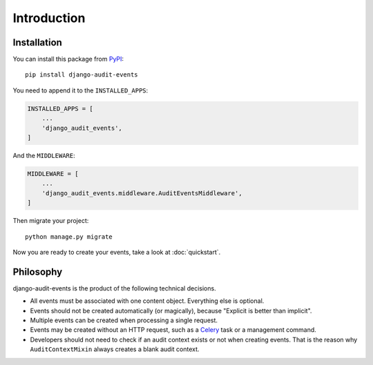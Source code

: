 Introduction
============

Installation
------------

You can install this package from `PyPI <https://pypi.org/>`_::

    pip install django-audit-events

You need to append it to the ``INSTALLED_APPS``:

.. code-block:: python

    INSTALLED_APPS = [
        ...
        'django_audit_events',
    ]

And the ``MIDDLEWARE``:

.. code-block:: python

    MIDDLEWARE = [
        ...
        'django_audit_events.middleware.AuditEventsMiddleware',
    ]

Then migrate your project::

    python manage.py migrate

Now you are ready to create your events, take a look at :doc:`quickstart`.

Philosophy
----------

django-audit-events is the product of the following technical decisions.

* All events must be associated with one content object. Everything else is optional.
* Events should not be created automatically (or magically), because "Explicit is better than implicit".
* Multiple events can be created when processing a single request.
* Events may be created without an HTTP request, such as a `Celery <http://www.celeryproject.org/>`_ task or a management command.
* Developers should not need to check if an audit context exists or not when creating events. That is the reason why ``AuditContextMixin`` always creates a blank audit context.
